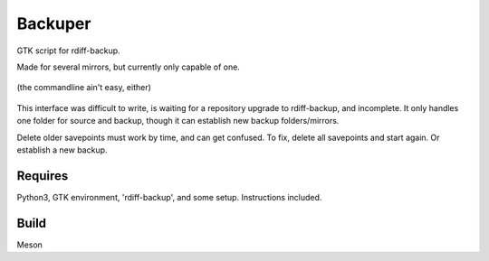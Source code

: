 Backuper
========
GTK script for rdiff-backup.

Made for several mirrors, but currently only capable of one.

.. figure:: https://raw.githubusercontent.com/rcrowther/Backuper/master/text/backuper.jpg
    :width: 200 px
    :alt: Backuper screenshot
    :align: center

    (the commandline ain't easy, either)

This interface was difficult to write, is waiting for a repository
upgrade to rdiff-backup, and incomplete. It only handles one folder
for source and backup, though it can establish new backup folders/mirrors.

Delete older savepoints must work by time, and can get confused. To fix, delete 
all savepoints and start again. Or establish a new backup.


Requires
~~~~~~~~
Python3, GTK environment, 'rdiff-backup', and some setup. Instructions included.

Build
~~~~~
Meson
